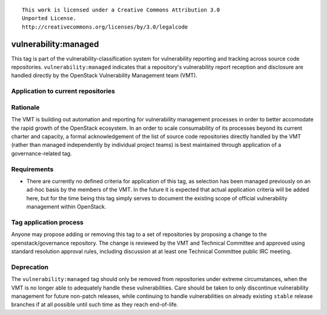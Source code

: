 ::

  This work is licensed under a Creative Commons Attribution 3.0
  Unported License.
  http://creativecommons.org/licenses/by/3.0/legalcode

.. _`tag-vulnerability:managed`:

=======================
 vulnerability:managed
=======================

This tag is part of the vulnerability-classification system for
vulnerability reporting and tracking across source code
repositories. ``vulnerability:managed`` indicates that a
repository's vulnerability report reception and disclosure are
handled directly by the OpenStack Vulnerability Management team
(VMT).


Application to current repositories
===================================

.. tagged-projects:: vulnerability:managed


Rationale
=========

The VMT is building out automation and reporting for vulnerability
management processes in order to better accomodate the rapid growth
of the OpenStack ecosystem. In an order to scale consumability of
its processes beyond its current charter and capacity, a formal
acknowledgement of the list of source code repositories directly
handled by the VMT (rather than managed independently by individual
project teams) is best maintained through application of a
governance-related tag.


Requirements
============

* There are currently no defined criteria for application of this
  tag, as selection has been managed previously on an ad-hoc basis
  by the members of the VMT. In the future it is expected that
  actual application criteria will be added here, but for the time
  being this tag simply serves to document the existing scope of
  official vulnerability management within OpenStack.


Tag application process
=======================

Anyone may propose adding or removing this tag to a set of
repositories by proposing a change to the openstack/governance
repository. The change is reviewed by the VMT and Technical
Committee and approved using standard resolution approval rules,
including discussion at at least one Technical Committee public IRC
meeting.


Deprecation
===========

The ``vulnerability:managed`` tag should only be removed from
repositories under extreme circumstances, when the VMT is no longer
able to adequately handle these vulnerabilities. Care should be
taken to only discontinue vulnerability management for future
non-patch releases, while continuing to handle vulnerabilities on
already existing ``stable`` release branches if at all possible
until such time as they reach end-of-life.
